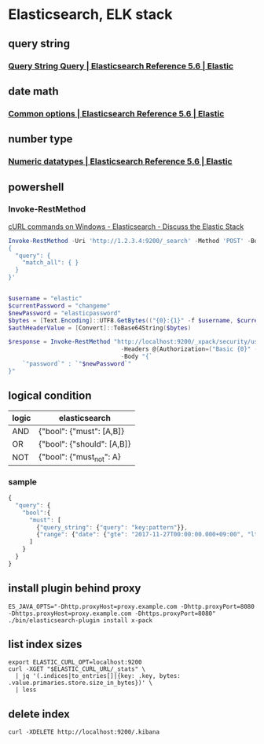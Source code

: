 * Elasticsearch, ELK stack
** query string
*** [[https://www.elastic.co/guide/en/elasticsearch/reference/current/query-dsl-query-string-query.html#query-string-syntax][Query String Query | Elasticsearch Reference 5.6 | Elastic]]
** date math
*** [[https://www.elastic.co/guide/en/elasticsearch/reference/current/common-options.html#date-math][Common options | Elasticsearch Reference 5.6 | Elastic]]
** number type
*** [[https://www.elastic.co/guide/en/elasticsearch/reference/current/number.html][Numeric datatypes | Elasticsearch Reference 5.6 | Elastic]]
** powershell
*** Invoke-RestMethod
    [[https://discuss.elastic.co/t/curl-commands-on-windows/32833/7][cURL commands on Windows - Elasticsearch - Discuss the Elastic Stack]]
    #+BEGIN_SRC powershell
      Invoke-RestMethod -Uri 'http://1.2.3.4:9200/_search' -Method 'POST' -Body '
      {
        "query": {
          "match_all": { }
        }
      }'


      $username = "elastic"
      $currentPassword = "changeme"
      $newPassword = "elasticpassword"
      $bytes = [Text.Encoding]::UTF8.GetBytes(("{0}:{1}" -f $username, $currentPassword))
      $authHeaderValue = [Convert]::ToBase64String($bytes)

      $response = Invoke-RestMethod "http://localhost:9200/_xpack/security/user/elastic/_password" -Method Post `
                                      -Headers @{Authorization=("Basic {0}" -f $authHeaderValue)} `
                                      -Body "{`
          `"password`" : `"$newPassword`"
      }"
    #+END_SRC
** logical condition
| logic | elasticsearch              |
|-------+----------------------------|
| AND   | {"bool": {"must": [A,B]}   |
| OR    | {"bool": {"should": [A,B]} |
| NOT   | {"bool": {"must_not": A}   |
*** sample
    #+BEGIN_SRC js
      {
        "query": {
          "bool":{
            "must": [
              {"query_string": {"query": "key:pattern"}},
              {"range": {"date": {"gte": "2017-11-27T00:00:00.000+09:00", "lte": "2017-11-28T00:00:00.000+09:00"}}}
            ]
          }
        }
      }
    #+END_SRC
** install plugin behind proxy
   #+BEGIN_SRC shell-script
     ES_JAVA_OPTS="-Dhttp.proxyHost=proxy.example.com -Dhttp.proxyPort=8080 -Dhttps.proxyHost=proxy.example.com -Dhttps.proxyPort=8080" ./bin/elasticsearch-plugin install x-pack
   #+END_SRC
** list index sizes
   #+BEGIN_SRC shell-script
     export ELASTIC_CURL_OPT=localhost:9200
     curl -XGET "$ELASTIC_CURL_URL/_stats" \
       | jq '(.indices|to_entries[]|{key: .key, bytes: .value.primaries.store.size_in_bytes})' \
       | less
   #+END_SRC
** delete index
   #+BEGIN_SRC shell-script
   curl -XDELETE http://localhost:9200/.kibana
   #+END_SRC
